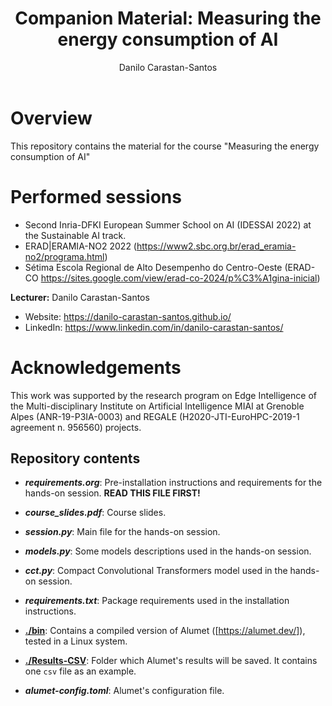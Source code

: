 #+TITLE: Companion Material: Measuring the energy consumption of AI
#+AUTHOR: Danilo Carastan-Santos

* Overview
This repository contains the material for the course "Measuring the energy
consumption of AI" 

* Performed sessions
- Second Inria-DFKI European Summer School on AI (IDESSAI 2022) at the Sustainable AI track.
- ERAD|ERAMIA-NO2 2022 (https://www2.sbc.org.br/erad_eramia-no2/programa.html)
- Sétima Escola Regional de Alto Desempenho do Centro-Oeste (ERAD-CO https://sites.google.com/view/erad-co-2024/p%C3%A1gina-inicial)

*Lecturer:* Danilo Carastan-Santos
- Website: [[https://danilo-carastan-santos.github.io/]]
- LinkedIn: [[https://www.linkedin.com/in/danilo-carastan-santos/]]

* Acknowledgements
This work was supported by the research program on Edge Intelligence of the
Multi-disciplinary Institute on Artificial Intelligence MIAI at Grenoble Alpes
(ANR-19-P3IA-0003) and REGALE (H2020-JTI-EuroHPC-2019-1 agreement n. 956560)
projects.

** Repository contents
- *[[requirements.org]]*: Pre-installation instructions and requirements for the hands-on session. *READ THIS FILE FIRST!*

- *[[course_slides.pdf]]*: Course slides.

- *[[session.py]]*: Main file for the hands-on session.

- *[[models.py]]*: Some models descriptions used in the hands-on session.

- *[[cct.py]]*: Compact Convolutional Transformers model used in the hands-on session.

- *[[requirements.txt]]*: Package requirements used in the installation instructions.

- *[[./bin]]*: Contains a compiled version of Alumet ([https://alumet.dev/]), tested in a Linux system.

- *[[./Results-CSV]]*: Folder which Alumet's results will be saved. It contains one ~csv~ file as an example.

- *[[alumet-config.toml]]*: Alumet's configuration file.
